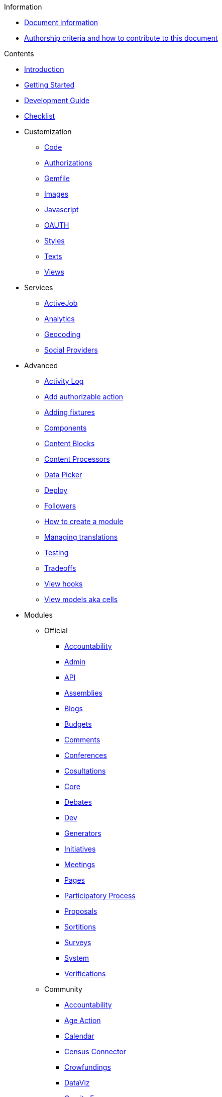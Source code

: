 // Add to the following lists cross references to all the pages you want to see
// listed in the navigation menu for this document.
.Information
* xref:doc-info.adoc[Document information]
* xref:contributing.adoc[Authorship criteria and how to contribute to this document]

.Contents
* xref:introduction.adoc[Introduction]
* xref:getting_started.adoc[Getting Started]
* xref:development_guide.adoc[Development Guide]
* xref:checklist.adoc[Checklist]
* Customization
** xref:customization/code.adoc[Code]
** xref:customization/authorizations.adoc[Authorizations]
** xref:customization/gemfile.adoc[Gemfile]
** xref:customization/images.adoc[Images]
** xref:customization/javascript.adoc[Javascript]
** xref:customization/oauth.adoc[OAUTH]
** xref:customization/styles.adoc[Styles]
** xref:customization/texts.adoc[Texts]
** xref:customization/views.adoc[Views]
* Services
** xref:services/activejob.adoc[ActiveJob]
** xref:services/analytics.adoc[Analytics]
** xref:services/geocoding.adoc[Geocoding]
** xref:services/social_providers.adoc[Social Providers]
* Advanced
** xref:advanced/activity_log.adoc[Activity Log]
** xref:advanced/add_authorizable_action.adoc[Add authorizable action]
** xref:advanced/adding_fixtures_aka_dummy_content.adoc[Adding fixtures]
** xref:advanced/components.adoc[Components]
** xref:advanced/content_blocks.adoc[Content Blocks]
** xref:advanced/content_processors.adoc[Content Processors]
** xref:advanced/data-picker.adoc[Data Picker]
** xref:advanced/deploy.adoc[Deploy]
** xref:advanced/followers.adoc[Followers]
** xref:advanced/how_to_create_a_module.adoc[How to create a module]
** xref:advanced/managing_translations_i18n.adoc[Managing translations]
** xref:advanced/testing.adoc[Testing]
** xref:advanced/tradeoffs.adoc[Tradeoffs]
** xref:advanced/view_hooks.adoc[View hooks]
** xref:advanced/view_models_aka_cells.adoc[View models aka cells]
* Modules
** Official
*** xref:mods/official/accountability.adoc[Accountability]
*** xref:mods/official/admin.adoc[Admin]
*** xref:mods/official/api.adoc[API]
*** xref:mods/official/assemblies.adoc[Assemblies]
*** xref:mods/official/blogs.adoc[Blogs]
*** xref:mods/official/budgets.adoc[Budgets]
*** xref:mods/official/comments.adoc[Comments]
*** xref:mods/official/conferences.adoc[Conferences]
*** xref:mods/official/consultations.adoc[Cosultations]
*** xref:mods/official/core.adoc[Core]
*** xref:mods/official/debates.adoc[Debates]
*** xref:mods/official/dev.adoc[Dev]
*** xref:mods/official/generators.adoc[Generators]
*** xref:mods/official/initiatives.adoc[Initiatives]
*** xref:mods/official/meetings.adoc[Meetings]
*** xref:mods/official/pages.adoc[Pages]
*** xref:mods/official/participatory_processes.adoc[Participatory Process]
*** xref:mods/official/proposals.adoc[Proposals]
*** xref:mods/official/sortitions.adoc[Sortitions]
*** xref:mods/official/surveys.adoc[Surveys]
*** xref:mods/official/system.adoc[System]
*** xref:mods/official/verifications.adoc[Verifications]
** Community
*** xref:mods/official/accountability.adoc[Accountability]

*** xref:mods/community/age_action_authorization.adoc[Age Action]
*** xref:mods/community/calendar.adoc[Calendar]
*** xref:mods/community/census_connector.adoc[Census Connector]
*** xref:mods/community/crowdfundings.adoc[Crowfundings]
*** xref:mods/community/dataviz.adoc[DataViz]
*** xref:mods/community/gravity_forms.adoc[Gravity Forms]
*** xref:mods/community/ldap.adoc[LDAP]
*** xref:mods/community/members.adoc[Members]
*** xref:mods/community/news.adoc[News]
*** xref:mods/community/personal_number.adoc[Personal Number]
*** xref:mods/community/polis.adoc[Pol.is]
*** xref:mods/community/questions.adoc[Questions]
*** xref:mods/community/riksdagen.adoc[Riksdagen]
*** xref:mods/community/user_export.adoc[User Export]
*** xref:mods/community/votings.adoc[Votings]




.Other formats
* xref:single-page.adoc[Single page (HTML)]
* [.pdf-download-button]#PDF#
